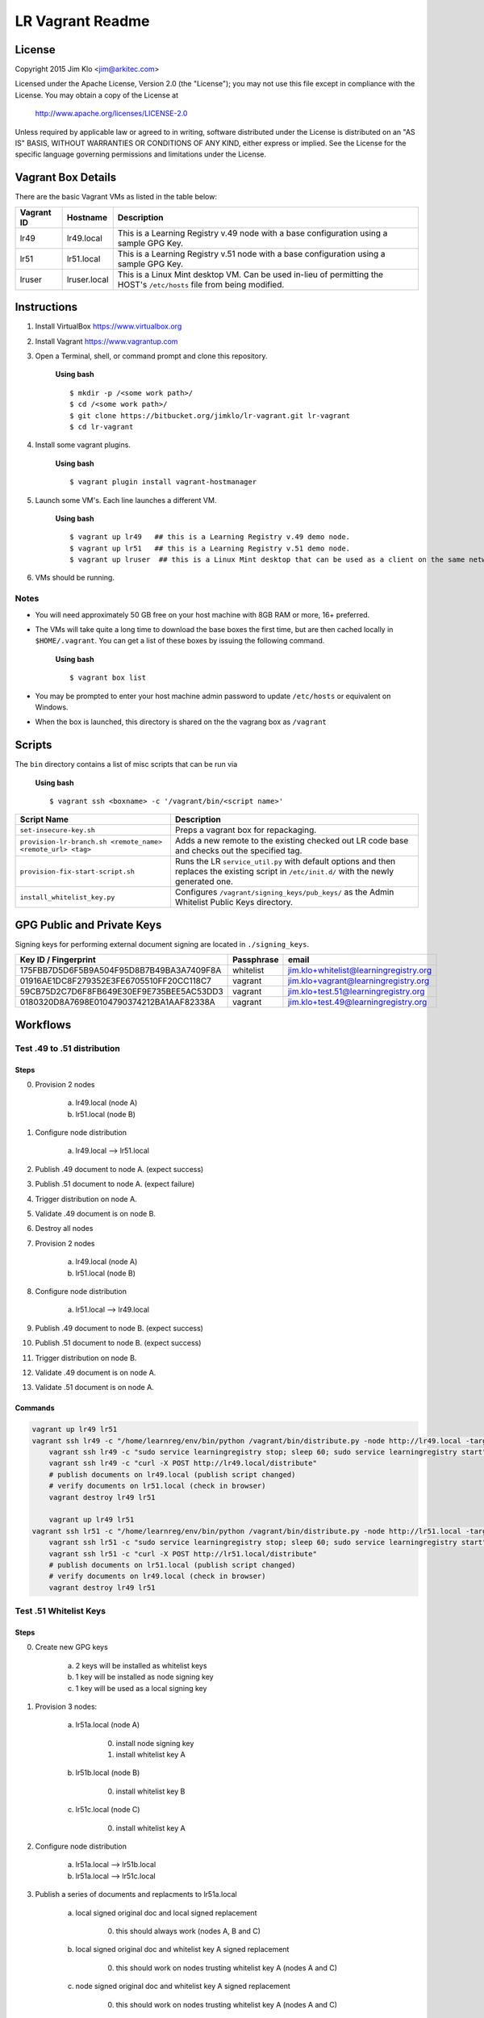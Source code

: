 *****************
LR Vagrant Readme
*****************

License
=======

Copyright 2015 Jim Klo <jim@arkitec.com>

Licensed under the Apache License, Version 2.0 (the "License");
you may not use this file except in compliance with the License.
You may obtain a copy of the License at

    http://www.apache.org/licenses/LICENSE-2.0

Unless required by applicable law or agreed to in writing, software
distributed under the License is distributed on an "AS IS" BASIS,
WITHOUT WARRANTIES OR CONDITIONS OF ANY KIND, either express or implied.
See the License for the specific language governing permissions and
limitations under the License.


Vagrant Box Details
===================

There are the basic Vagrant VMs as listed in the table below:

+-------------+---------------+--------------------------------------------------+
| Vagrant ID  | Hostname      | Description                                      |
+=============+===============+==================================================+
| lr49        | lr49.local    | This is a Learning Registry v.49 node with a     |
|             |               | base configuration using a sample GPG Key.       |
+-------------+---------------+--------------------------------------------------+
| lr51        | lr51.local    | This is a Learning Registry v.51 node with a     |
|             |               | base configuration using a sample GPG Key.       |
+-------------+---------------+--------------------------------------------------+
| lruser      | lruser.local  | This is a Linux Mint desktop VM. Can be used     |
|             |               | in-lieu of permitting the HOST's ``/etc/hosts``  |
|             |               | file from being modified.                        |
+-------------+---------------+--------------------------------------------------+


Instructions
============

1. Install VirtualBox https://www.virtualbox.org
2. Install Vagrant https://www.vagrantup.com
3. Open a Terminal, shell, or command prompt and clone this repository.
		
	**Using bash**

	::

	    $ mkdir -p /<some work path>/
	    $ cd /<some work path>/
	    $ git clone https://bitbucket.org/jimklo/lr-vagrant.git lr-vagrant
	    $ cd lr-vagrant

4. Install some vagrant plugins.

 	**Using bash**

 	::

    	$ vagrant plugin install vagrant-hostmanager

5. Launch some VM's. Each line launches a different VM.
	
	**Using bash**

	::

		$ vagrant up lr49   ## this is a Learning Registry v.49 demo node.
		$ vagrant up lr51   ## this is a Learning Registry v.51 demo node.
		$ vagrant up lruser  ## this is a Linux Mint desktop that can be used as a client on the same network as the other VMs

6. VMs should be running.


Notes
-----
* You will need approximately 50 GB free on your host machine with 8GB RAM or more, 16+ preferred.
* The VMs will take quite a long time to download the base boxes the first time, but are then cached locally in ``$HOME/.vagrant``. You can get a list of these boxes by issuing the following command.

	**Using bash**

	::

		$ vagrant box list

* You may be prompted to enter your host machine admin password to update ``/etc/hosts`` or equivalent on Windows.
* When the box is launched, this directory is shared on the the vagrang box as ``/vagrant``
  

Scripts
=======

The ``bin`` directory contains a list of misc scripts that can be run via

	**Using bash**

	::
	
	    $ vagrant ssh <boxname> -c '/vagrant/bin/<script name>'

+-------------------------------------------------------------+----------------------------------------------------------------------------------------------+
| Script Name                                                 | Description                                                                                  |
+=============================================================+==============================================================================================+
| ``set-insecure-key.sh``                                     | Preps a vagrant box for repackaging.                                                         |
+-------------------------------------------------------------+----------------------------------------------------------------------------------------------+
| ``provision-lr-branch.sh <remote_name> <remote_url> <tag>`` | Adds a new remote to the existing checked out LR code base and                               |
|                                                             | checks out the specified tag.                                                                |
+-------------------------------------------------------------+----------------------------------------------------------------------------------------------+
| ``provision-fix-start-script.sh``                           | Runs the LR ``service_util.py`` with default options and then                                |
|                                                             | replaces the existing script in ``/etc/init.d/`` with the newly                              |
|                                                             | generated one.                                                                               |
+-------------------------------------------------------------+----------------------------------------------------------------------------------------------+
| ``install_whitelist_key.py``                                | Configures ``/vagrant/signing_keys/pub_keys/`` as the Admin Whitelist Public Keys directory. |
+-------------------------------------------------------------+----------------------------------------------------------------------------------------------+



GPG Public and Private Keys
===========================

Signing keys for performing external document signing are located in ``./signing_keys``.

+------------------------------------------+------------+----------------------------------------+
| Key ID / Fingerprint                     | Passphrase | email                                  |
+==========================================+============+========================================+
| 175FBB7D5D6F5B9A504F95D8B7B49BA3A7409F8A | whitelist  | jim.klo+whitelist@learningregistry.org |
+------------------------------------------+------------+----------------------------------------+
| 01916AE1DC8F279352E3FE6705510FF20CC118C7 | vagrant    | jim.klo+vagrant@learningregistry.org   |
+------------------------------------------+------------+----------------------------------------+
| 59CB75D2C7D6F8FB649E30EF9E735BEE5AC53DD3 | vagrant    | jim.klo+test.51@learningregistry.org   |
+------------------------------------------+------------+----------------------------------------+
| 0180320D8A7698E0104790374212BA1AAF82338A | vagrant    | jim.klo+test.49@learningregistry.org   |
+------------------------------------------+------------+----------------------------------------+

Workflows
=========

Test .49 to .51 distribution
----------------------------

Steps
^^^^^

0. Provision 2 nodes

     a) lr49.local (node A)
     b) lr51.local (node B)

1. Configure node distribution
	 
	 a) lr49.local --> lr51.local
	    
2. Publish .49 document to node A. (expect success)

3. Publish .51 document to node A. (expect failure)
   
4. Trigger distribution on node A.

5. Validate .49 document is on node B.

6. Destroy all nodes

7. Provision 2 nodes

     a) lr49.local (node A)
     b) lr51.local (node B)

8. Configure node distribution
	 
	 a) lr51.local --> lr49.local
	    
9. Publish .49 document to node B. (expect success)

10. Publish .51 document to node B. (expect success)
   
11. Trigger distribution on node B.

12. Validate .49 document is on node A.

13. Validate .51 document is on node A.


Commands
^^^^^^^^

.. code-block:: bash

    vagrant up lr49 lr51
    vagrant ssh lr49 -c "/home/learnreg/env/bin/python /vagrant/bin/distribute.py -node http://lr49.local -target http://lr51.local -contact jim.klo@learningregistry.org"
	vagrant ssh lr49 -c "sudo service learningregistry stop; sleep 60; sudo service learningregistry start"
	vagrant ssh lr49 -c "curl -X POST http://lr49.local/distribute"
	# publish documents on lr49.local (publish script changed)
	# verify documents on lr51.local (check in browser)
	vagrant destroy lr49 lr51

	vagrant up lr49 lr51
    vagrant ssh lr51 -c "/home/learnreg/env/bin/python /vagrant/bin/distribute.py -node http://lr51.local -target http://lr49.local -contact jim.klo@learningregistry.org"
	vagrant ssh lr51 -c "sudo service learningregistry stop; sleep 60; sudo service learningregistry start"
	vagrant ssh lr51 -c "curl -X POST http://lr51.local/distribute"
	# publish documents on lr51.local (publish script changed)
	# verify documents on lr49.local (check in browser)
	vagrant destroy lr49 lr51



Test .51 Whitelist Keys
-----------------------

Steps
^^^^^

0. Create new GPG keys

     a) 2 keys will be installed as whitelist keys
     b) 1 key will be installed as node signing key
     c) 1 key will be used as a local signing key

1. Provision 3 nodes:

     a) lr51a.local (node A)

          0. install node signing key
          1. install whitelist key A 

     b) lr51b.local (node B)

          0. install whitelist key B

     c) lr51c.local (node C)

          0. install whitelist key A

2. Configure node distribution
	 
	 a) lr51a.local --> lr51b.local
	 b) lr51a.local --> lr51c.local
	    
3. Publish a series of documents and replacments to lr51a.local

	 a) local signed original doc and local signed replacement
	 	  
	 	  0. this should always work (nodes A, B and C)
	 	  
	 b) local signed original doc and whitelist key A signed replacement
		  
		  0. this should work on nodes trusting whitelist key A (nodes A and C)
	
	 c) node signed original doc and whitelist key A signed replacement

	      0. this should work on nodes trusting whitelist key A (nodes A and C)
	      
	 d) node signed original doc and whitelist key B signed replacement

	      0. this should work on nodes trusting whitelist key B (node B)
             
4. Trigger distribution on node A.

5. Verify each nodes' distribution content.
   

Commands
^^^^^^^^

.. code-block:: bash

    vagrant up lr51a lr51b lr51c; ./test/test_distribute_whitelist.sh; ./test/test_whitelist.sh; vagrant ssh lr51a -c "curl -X POST http://lr51a.local/distribute"